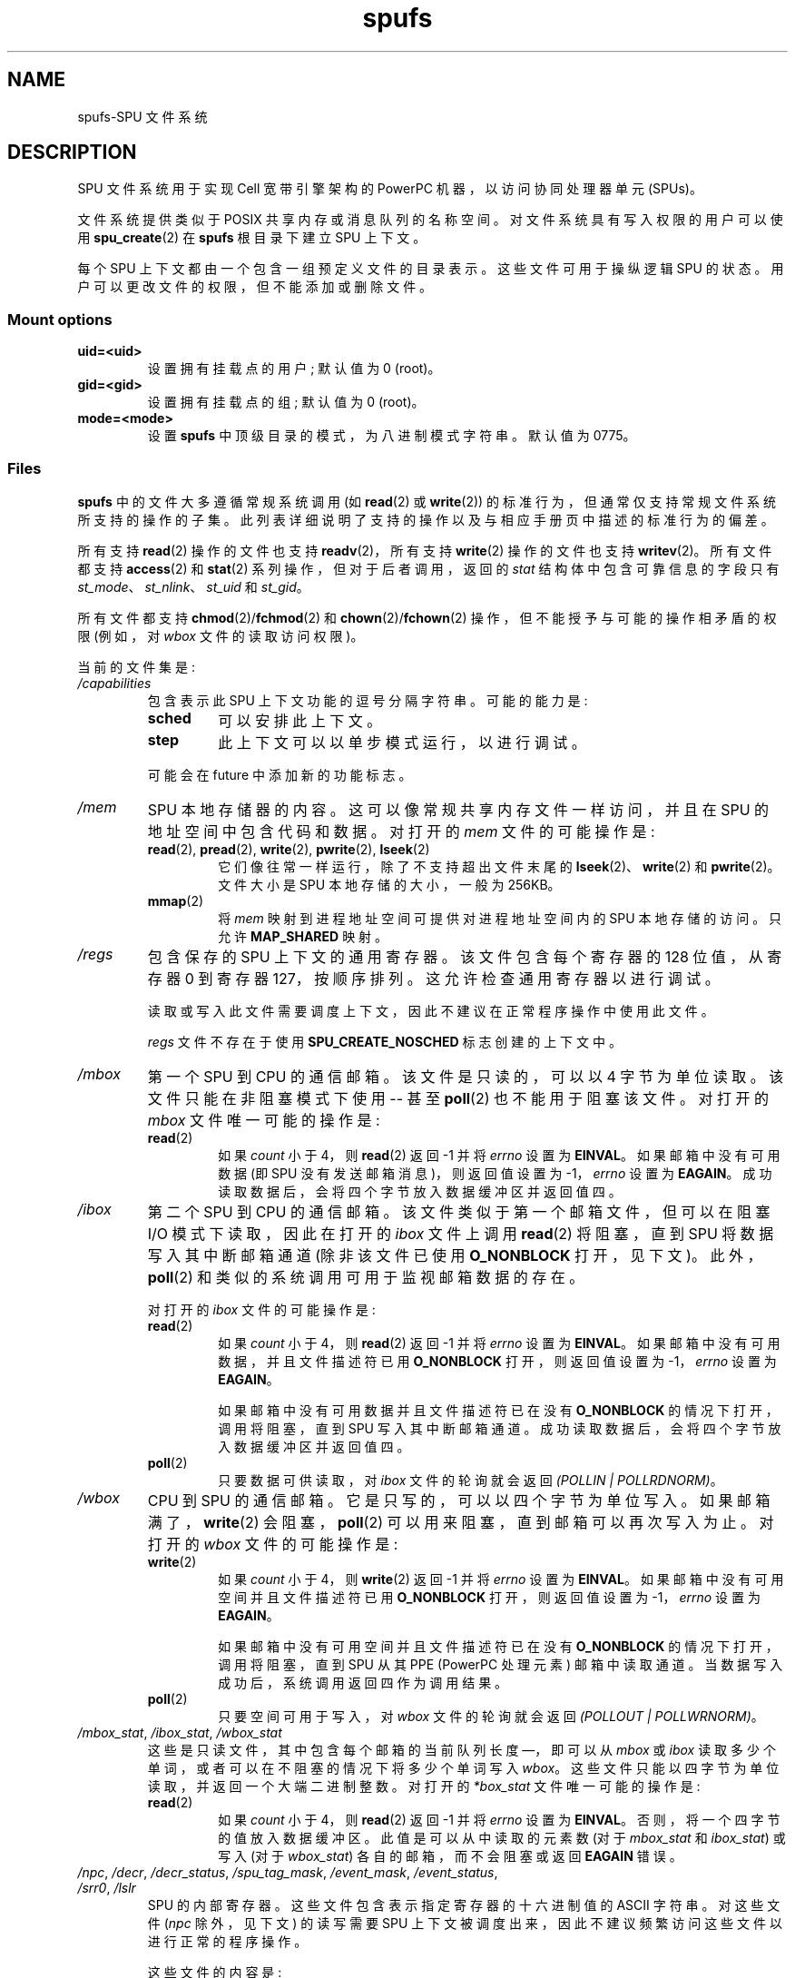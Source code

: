 .\" -*- coding: UTF-8 -*-
.\" Copyright (c) International Business Machines Corp., 2006
.\"
.\" SPDX-License-Identifier: GPL-2.0-or-later
.\"
.\" HISTORY:
.\" 2005-09-28, created by Arnd Bergmann <arndb@de.ibm.com>,
.\"   Mark Nutter <mnutter@us.ibm.com> and
.\"   Ulrich Weigand <Ulrich.Weigand@de.ibm.com>
.\" 2006-06-16, revised by Eduardo M. Fleury <efleury@br.ibm.com>
.\" 2007-07-10, quite a lot of polishing by mtk
.\" 2007-09-28, updates for newer kernels by Jeremy Kerr <jk@ozlabs.org>
.\"
.\"*******************************************************************
.\"
.\" This file was generated with po4a. Translate the source file.
.\"
.\"*******************************************************************
.TH spufs 7 2023\-02\-05 "Linux man\-pages 6.03" 
.SH NAME
spufs\-SPU 文件系统
.SH DESCRIPTION
SPU 文件系统用于实现 Cell 宽带引擎架构的 PowerPC 机器，以访问协同处理器单元 (SPUs)。
.PP
文件系统提供类似于 POSIX 共享内存或消息队列的名称空间。 对文件系统具有写入权限的用户可以使用 \fBspu_create\fP(2) 在
\fBspufs\fP 根目录下建立 SPU 上下文。
.PP
每个 SPU 上下文都由一个包含一组预定义文件的目录表示。 这些文件可用于操纵逻辑 SPU 的状态。 用户可以更改文件的权限，但不能添加或删除文件。
.SS "Mount options"
.TP 
\fBuid=<uid>\fP
设置拥有挂载点的用户; 默认值为 0 (root)。
.TP 
\fBgid=<gid>\fP
设置拥有挂载点的组; 默认值为 0 (root)。
.TP 
\fBmode=<mode>\fP
设置 \fBspufs\fP 中顶级目录的模式，为八进制模式字符串。 默认值为 0775。
.SS Files
\fBspufs\fP 中的文件大多遵循常规系统调用 (如 \fBread\fP(2) 或 \fBwrite\fP(2))
的标准行为，但通常仅支持常规文件系统所支持的操作的子集。 此列表详细说明了支持的操作以及与相应手册页中描述的标准行为的偏差。
.PP
所有支持 \fBread\fP(2) 操作的文件也支持 \fBreadv\fP(2)，所有支持 \fBwrite\fP(2) 操作的文件也支持 \fBwritev\fP(2)。
所有文件都支持 \fBaccess\fP(2) 和 \fBstat\fP(2) 系列操作，但对于后者调用，返回的 \fIstat\fP 结构体中包含可靠信息的字段只有
\fIst_mode\fP、\fIst_nlink\fP、\fIst_uid\fP 和 \fIst_gid\fP。
.PP
所有文件都支持 \fBchmod\fP(2)/\fBfchmod\fP(2) 和 \fBchown\fP(2)/\fBfchown\fP(2)
操作，但不能授予与可能的操作相矛盾的权限 (例如，对 \fIwbox\fP 文件的读取访问权限)。
.PP
当前的文件集是:
.TP 
\fI/capabilities\fP
包含表示此 SPU 上下文功能的逗号分隔字符串。 可能的能力是:
.RS
.TP 
\fBsched\fP
可以安排此上下文。
.TP 
\fBstep\fP
此上下文可以以单步模式运行，以进行调试。
.PP
可能会在 future 中添加新的功能标志。
.RE
.TP 
\fI/mem\fP
SPU 本地存储器的内容。 这可以像常规共享内存文件一样访问，并且在 SPU 的地址空间中包含代码和数据。 对打开的 \fImem\fP 文件的可能操作是:
.RS
.TP 
\fBread\fP(2), \fBpread\fP(2), \fBwrite\fP(2), \fBpwrite\fP(2), \fBlseek\fP(2)
它们像往常一样运行，除了不支持超出文件末尾的 \fBlseek\fP(2)、\fBwrite\fP(2) 和 \fBpwrite\fP(2)。 文件大小是 SPU
本地存储的大小，一般为 256KB。
.TP 
\fBmmap\fP(2)
将 \fImem\fP 映射到进程地址空间可提供对进程地址空间内的 SPU 本地存储的访问。 只允许 \fBMAP_SHARED\fP 映射。
.RE
.TP 
\fI/regs\fP
包含保存的 SPU 上下文的通用寄存器。 该文件包含每个寄存器的 128 位值，从寄存器 0 到寄存器 127，按顺序排列。
这允许检查通用寄存器以进行调试。
.IP
读取或写入此文件需要调度上下文，因此不建议在正常程序操作中使用此文件。
.IP
\fIregs\fP 文件不存在于使用 \fBSPU_CREATE_NOSCHED\fP 标志创建的上下文中。
.TP 
\fI/mbox\fP
第一个 SPU 到 CPU 的通信邮箱。 该文件是只读的，可以以 4 字节为单位读取。 该文件只能在非阻塞模式下使用 \-\- 甚至 \fBpoll\fP(2)
也不能用于阻塞该文件。 对打开的 \fImbox\fP 文件唯一可能的操作是:
.RS
.TP 
\fBread\fP(2)
如果 \fIcount\fP 小于 4，则 \fBread\fP(2) 返回 \-1 并将 \fIerrno\fP 设置为 \fBEINVAL\fP。 如果邮箱中没有可用数据
(即 SPU 没有发送邮箱消息)，则返回值设置为 \-1，\fIerrno\fP 设置为 \fBEAGAIN\fP。
成功读取数据后，会将四个字节放入数据缓冲区并返回值四。
.RE
.TP 
\fI/ibox\fP
第二个 SPU 到 CPU 的通信邮箱。 该文件类似于第一个邮箱文件，但可以在阻塞 I/O 模式下读取，因此在打开的 \fIibox\fP 文件上调用
\fBread\fP(2) 将阻塞，直到 SPU 将数据写入其中断邮箱通道 (除非该文件已使用 \fBO_NONBLOCK\fP 打开，见下文)。
此外，\fBpoll\fP(2) 和类似的系统调用可用于监视邮箱数据的存在。
.IP
对打开的 \fIibox\fP 文件的可能操作是:
.RS
.TP 
\fBread\fP(2)
如果 \fIcount\fP 小于 4，则 \fBread\fP(2) 返回 \-1 并将 \fIerrno\fP 设置为 \fBEINVAL\fP。
如果邮箱中没有可用数据，并且文件描述符已用 \fBO_NONBLOCK\fP 打开，则返回值设置为 \-1，\fIerrno\fP 设置为 \fBEAGAIN\fP。
.IP
如果邮箱中没有可用数据并且文件描述符已在没有 \fBO_NONBLOCK\fP 的情况下打开，调用将阻塞，直到 SPU 写入其中断邮箱通道。
成功读取数据后，会将四个字节放入数据缓冲区并返回值四。
.TP 
\fBpoll\fP(2)
只要数据可供读取，对 \fIibox\fP 文件的轮询就会返回 \fI(POLLIN | POLLRDNORM)\fP。
.RE
.TP 
\fI/wbox\fP
CPU 到 SPU 的通信邮箱。 它是只写的，可以以四个字节为单位写入。 如果邮箱满了，\fBwrite\fP(2) 会阻塞，\fBpoll\fP(2)
可以用来阻塞，直到邮箱可以再次写入为止。 对打开的 \fIwbox\fP 文件的可能操作是:
.RS
.TP 
\fBwrite\fP(2)
如果 \fIcount\fP 小于 4，则 \fBwrite\fP(2) 返回 \-1 并将 \fIerrno\fP 设置为 \fBEINVAL\fP。
如果邮箱中没有可用空间并且文件描述符已用 \fBO_NONBLOCK\fP 打开，则返回值设置为 \-1，\fIerrno\fP 设置为 \fBEAGAIN\fP。
.IP
如果邮箱中没有可用空间并且文件描述符已在没有 \fBO_NONBLOCK\fP 的情况下打开，调用将阻塞，直到 SPU 从其 PPE (PowerPC
处理元素) 邮箱中读取通道。 当数据写入成功后，系统调用返回四作为调用结果。
.TP 
\fBpoll\fP(2)
只要空间可用于写入，对 \fIwbox\fP 文件的轮询就会返回 \fI(POLLOUT | POLLWRNORM)\fP。
.RE
.TP 
\fI/mbox_stat\fP, \fI/ibox_stat\fP, \fI/wbox_stat\fP
这些是只读文件，其中包含每个邮箱的当前队列长度 \[em]，即可以从 \fImbox\fP 或 \fIibox\fP
读取多少个单词，或者可以在不阻塞的情况下将多少个单词写入 \fIwbox\fP。 这些文件只能以四字节为单位读取，并返回一个大端二进制整数。 对打开的
\fI*box_stat\fP 文件唯一可能的操作是:
.RS
.TP 
\fBread\fP(2)
如果 \fIcount\fP 小于 4，则 \fBread\fP(2) 返回 \-1 并将 \fIerrno\fP 设置为 \fBEINVAL\fP。
否则，将一个四字节的值放入数据缓冲区。 此值是可以从中读取的元素数 (对于 \fImbox_stat\fP 和 \fIibox_stat\fP) 或写入 (对于
\fIwbox_stat\fP) 各自的邮箱，而不会阻塞或返回 \fBEAGAIN\fP 错误。
.RE
.TP 
\fI/npc\fP, \fI/decr\fP, \fI/decr_status\fP, \fI/spu_tag_mask\fP, \fI/event_mask\fP, \fI/event_status\fP, \fI/srr0\fP, \fI/lslr\fP
SPU 的内部寄存器。 这些文件包含表示指定寄存器的十六进制值的 ASCII 字符串。 对这些文件 (\fInpc\fP 除外，见下文) 的读写需要 SPU
上下文被调度出来，因此不建议频繁访问这些文件以进行正常的程序操作。
.IP
这些文件的内容是:
.RS
.TP  16
\fInpc\fP
下一个程序计数器 \- 仅当 SPU 处于停止状态时有效。
.TP 
\fIdecr\fP
SPU 减量器
.TP 
\fIdecr_status\fP
递减器状态
.TP 
\fIspu_tag_mask\fP
SPU DMA 的 MFC 标记掩码
.TP 
\fIevent_mask\fP
SPU 中断的事件掩码
.TP 
\fIevent_status\fP
未决的 SPU 事件数 (read\-only)
.TP 
\fIsrr0\fP
中断返回地址寄存器
.TP 
\fIlslr\fP
本地存储限制寄存器
.RE
.IP
对这些文件的可能操作是:
.RS
.TP 
\fBread\fP(2)
读取当前寄存器值。 如果寄存器值大于传递给 \fBread\fP(2) 系统调用的缓冲区，后续读取将继续从同一缓冲区读取，直到到达缓冲区的末尾。
.IP
当一个完整的字符串被读取时，所有后续的读取操作将返回零字节，并且需要打开一个新的文件描述符来读取一个新的值。
.TP 
\fBwrite\fP(2)
对文件的 \fBwrite\fP(2) 操作将寄存器设置为字符串中给定的值。 字符串从头开始分析，直到第一个非数字字符或缓冲区结束。
对同一文件描述符的后续写入将覆盖先前的设置。
.IP
除 \fInpc\fP 文件外，这些文件不存在于使用 \fBSPU_CREATE_NOSCHED\fP 标志创建的上下文中。
.RE
.TP 
\fI/fpcr\fP
该文件以二进制四字节文件形式提供对浮点状态和控制寄存器 (fcpr) 的访问。 对 \fIfpcr\fP 文件的操作是:
.RS
.TP 
\fBread\fP(2)
如果 \fIcount\fP 小于 4，则 \fBread\fP(2) 返回 \-1 并将 \fIerrno\fP 设置为 \fBEINVAL\fP。
否则，将一个四字节的值放入数据缓冲区; 这是 \fIfpcr\fP 寄存器的当前值。
.TP 
\fBwrite\fP(2)
如果 \fIcount\fP 小于 4，则 \fBwrite\fP(2) 返回 \-1 并将 \fIerrno\fP 设置为 \fBEINVAL\fP。
否则，从数据缓冲区复制一个四字节值，更新 \fIfpcr\fP 寄存器的值。
.RE
.TP 
\fI/signal1\fP, \fI/signal2\fP
这些文件提供对 SPU 的两个信号通知通道的访问。 这些是对四字节字进行操作的读写文件。 写入其中一个文件会触发 SPU 中断。
写入信号文件的值可以通过通道读取从 SPU 读取，也可以通过文件从主机用户空间读取。 SPU 读取该值后，将其重置为零。 对打开的 \fIsignal1\fP
或 \fIsignal2\fP 文件的可能操作是:
.RS
.TP 
\fBread\fP(2)
如果 \fIcount\fP 小于 4，则 \fBread\fP(2) 返回 \-1 并将 \fIerrno\fP 设置为 \fBEINVAL\fP。
否则，将一个四字节的值放入数据缓冲区; 这是指定信号通知寄存器的当前值。
.TP 
\fBwrite\fP(2)
如果 \fIcount\fP 小于 4，则 \fBwrite\fP(2) 返回 \-1 并将 \fIerrno\fP 设置为 \fBEINVAL\fP。
否则，从数据缓冲区复制一个四字节值，更新指定信号通知寄存器的值。 信号通知寄存器要么被输入数据替换，要么被更新为旧值和输入数据的按位或运算，分别取决于
\fIsignal1_type\fP 或 \fIsignal2_type\fP 文件的内容。
.RE
.TP 
\fI/signal1_type\fP, \fI/signal2_type\fP
这两个文件更改了 \fIsignal1\fP 和 \fIsignal2\fP 通知文件的行为。 它们包含一个数字 ASCII 字符串，读作 "1" 或 "0"。
在模式 0 (overwrite) 中，硬件用写入的数据替换信号通道的内容。 在模式 1 (逻辑或) 中，硬件累积随后写入的位。 对打开的
\fIsignal1_type\fP 或 \fIsignal2_type\fP 文件的可能操作是:
.RS
.TP 
\fBread\fP(2)
当提供给 \fBread\fP(2) 调用的计数短于数字所需的长度 (加上换行符) 时，从同一文件描述符的后续读取将完成该字符串。
当一个完整的字符串被读取后，所有后续读取操作将返回零字节，并且需要打开一个新的文件描述符以再次读取该值。
.TP 
\fBwrite\fP(2)
对文件的 \fBwrite\fP(2) 操作将寄存器设置为字符串中给定的值。 字符串从头开始分析，直到第一个非数字字符或缓冲区结束。
对同一文件描述符的后续写入将覆盖先前的设置。
.RE
.TP 
\fI/mbox_info\fP, \fI/ibox_info\fP, \fI/wbox_info\fP, \fI/dma_into\fP, \fI/proxydma_info\fP
包含 SPU 邮箱和 DMA 队列的已保存状态的只读文件。 这允许检查 SPU 状态，主要用于调试。 \fImbox_info\fP 和
\fIibox_info\fP 文件均包含 SPU 写入的四字节邮箱消息。 如果没有消息被写入这些邮箱，那么这些文件的内容是未定义的。
\fImbox_stat\fP、\fIibox_stat\fP 和 \fIwbox_stat\fP 文件包含可用消息计数。
.IP
\fIwbox_info\fP 文件包含一组四字节的邮箱消息，这些消息已发送到 SPU。 对于当前的 CBEA 机器，该数组的长度为 4
项，因此最多可以从该文件中读取 4 * 4=16 个字节。 如果任何邮箱队列条目为空，则在相应位置读取的字节未定义。
.IP
\fIdma_info\fP 文件包含 SPU MFC DMA 队列的内容，表示为以下结构体:
.IP
.in +4n
.EX
struct spu_dma_info {
    uint64_t         dma_info_type;
    uint64_t         dma_info_mask;
    uint64_t         dma_info_status;
    uint64_t         dma_info_stall_and_notify;
    uint64_t         dma_info_atomic_command_status;
    struct mfc_cq_sr dma_info_command_data[16];
};
.EE
.in
.IP
该数据结构体的最后一个成员是实际的 DMA 队列，包含 16 个条目。 \fImfc_cq_sr\fP 结构体定义为:
.IP
.in +4n
.EX
struct mfc_cq_sr {
    uint64_t mfc_cq_data0_RW;
    uint64_t mfc_cq_data1_RW;
    uint64_t mfc_cq_data2_RW;
    uint64_t mfc_cq_data3_RW;
};
.EE
.in
.IP
\fIproxydma_info\fP 文件包含类似的信息，但描述的是代理 DMA 队列 (即，由 SPU 外部的实体发起的 DMA)。 该文件采用以下格式:
.IP
.in +4n
.EX
struct spu_proxydma_info {
    uint64_t         proxydma_info_type;
    uint64_t         proxydma_info_mask;
    uint64_t         proxydma_info_status;
    struct mfc_cq_sr proxydma_info_command_data[8];
};
.EE
.in
.IP
访问这些文件需要将 SPU 上下文调度出去 \-\- 频繁使用可能效率低下。 这些文件不应该用于正常的程序操作。
.IP
这些文件不存在于使用 \fBSPU_CREATE_NOSCHED\fP 标志创建的上下文中。
.TP 
\fI/cntl\fP
该文件以 ASCII 字符串形式提供对 SPU 运行控制和 SPU 状态寄存器的访问。 支持以下操作:
.RS
.TP 
\fBread\fP(2)
从 \fIcntl\fP 文件读取将返回一个 ASCII 字符串，其中包含 SPU 状态寄存器的十六进制值。
.TP 
\fBwrite\fP(2)
写入 \fIcntl\fP 文件将设置上下文的 SPU 运行控制寄存器。
.RE
.TP 
\fI/mfc\fP
提供对 SPU 的内存流控制器的访问。 从文件读取返回 SPU 的 MFC 标记状态寄存器的内容，写入文件从 MFC 启动 DMA。 支持以下操作:
.RS
.TP 
\fBwrite\fP(2)
写入此文件需要采用 MFC DMA 命令的格式，定义如下:
.IP
.in +4n
.EX
struct mfc_dma_command {
    int32_t  pad;    /* reserved */
    uint32_t lsa;    /* local storage address */
    uint64_t ea;     /* effective address */
    uint16_t size;   /* transfer size */
    uint16_t tag;    /* command tag */
    uint16_t class;  /* class ID */
    uint16_t cmd;    /* command opcode */
};
.EE
.in
.IP
写入的大小必须正好是 \fIsizeof(struct mfc_dma_command)\fP 字节。 该命令将被发送到 SPU 的 MFC
代理队列，并将标记存储在内核中 (见下文)。
.TP 
\fBread\fP(2)
读取标签状态寄存器的内容。 如果文件以阻塞模式打开 (即没有 \fBO_NONBLOCK\fP)，则读取将阻塞直到 DMA 标记 (由先前的写入执行) 完成。
在非阻塞模式下，MFC 标记状态寄存器将被返回而无需等待。
.TP 
\fBpoll\fP(2)
在 \fImfc\fP 文件上调用 \fBpoll\fP(2) 将阻塞，直到可以启动新的 DMA (通过检查 \fBPOLLOUT\fP) 或直到先前启动的 DMA
(通过检查 \fBPOLLIN\fP) 已完成)。
.IP
\fI/mss\fP 提供对 MFC 多源同步 (MSS) 工具的访问。 通过 \fBmmap\fP(2)\-ing 这个文件，进程可以访问 SPU 的 MSS 区。
.IP
支持以下操作:
.TP 
\fBmmap\fP(2)
将 \fBmss\fP 映射到进程地址空间可以访问进程地址空间内的 SPU MSS 区域。 只允许 \fBMAP_SHARED\fP 映射。
.RE
.TP 
\fI/psmap\fP
提供对 SPU 的整个问题状态映射的访问。 应用程序可以使用此区域连接到 SPU，而不是写入 \fBspufs\fP 中的各个寄存器文件。
.IP
支持以下操作:
.RS
.TP 
\fBmmap\fP(2)
映射 \fBpsmap\fP 为进程提供 SPU 问题状态区域的直接 map。 仅支持 \fBMAP_SHARED\fP 映射。
.RE
.TP 
\fI/phys\-id\fP
包含运行 SPU 上下文的物理 SPU 编号的只读文件。 当上下文未运行时，此文件包含字符串 "\-1"。
.IP
物理 SPU 编号由 ASCII 十六进制字符串给出。
.TP 
\fI/object\-id\fP
允许应用程序将单个 64 位 ID 存储 (或检索) 到上下文中。 此 ID 稍后由分析工具使用以唯一标识上下文。
.RS
.TP 
\fBwrite\fP(2)
通过将 ASCII 十六进制值写入此文件，应用程序可以设置 SPU 上下文的对象 ID。 对象 ID 的任何先前值都将被覆盖。
.TP 
\fBread\fP(2)
读取此文件会得到一个 ASCII 十六进制字符串，表示此 SPU 上下文的对象 ID。
.RE
.SH EXAMPLES
要在启动时自动 \fBmount\fP(8) SPU 文件系统，在用户选择的 \fI/spu\fP 位置，将此行放入 \fBfstab\fP(5) 配置文件中:
.EX
none /spu spufs gid=spu 0 0
.EE
.\" .SH AUTHORS
.\" Arnd Bergmann <arndb@de.ibm.com>, Mark Nutter <mnutter@us.ibm.com>,
.\" Ulrich Weigand <Ulrich.Weigand@de.ibm.com>, Jeremy Kerr <jk@ozlabs.org>
.SH "SEE ALSO"
\fBclose\fP(2), \fBspu_create\fP(2), \fBspu_run\fP(2), \fBcapabilities\fP(7)
.PP
\fIThe Cell Broadband Engine Architecture (CBEA) specification\fP
.PP
.SH [手册页中文版]
.PP
本翻译为免费文档；阅读
.UR https://www.gnu.org/licenses/gpl-3.0.html
GNU 通用公共许可证第 3 版
.UE
或稍后的版权条款。因使用该翻译而造成的任何问题和损失完全由您承担。
.PP
该中文翻译由 wtklbm
.B <wtklbm@gmail.com>
根据个人学习需要制作。
.PP
项目地址:
.UR \fBhttps://github.com/wtklbm/manpages-chinese\fR
.ME 。

